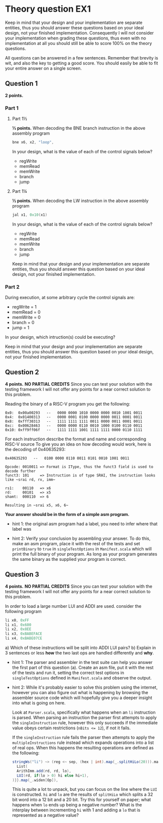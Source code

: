 * Theory question EX1
  
  Keep in mind that your design and your implementation are separate entities,
  thus you should answer these questions based on your ideal design, not your
  finished implementation. Consequently I will not consider your implementation
  when grading these questions, thus even with no implementation at all you
  should still be able to score 100% on the theory questions.
  
  All questions can be answered in a few sentences. Remember that brevity is wit,
  and also the key to getting a good score.
  You should easily be able to fit your entire answer on a single screen.

** Question 1
   *2 points.*
*** Part 1
**** Part 1½
    *½ points.*
    When decoding the BNE branch instruction in the above assembly program
    #+begin_src asm
    bne x6, x2, "loop",
    #+end_src
    
    In your design, what is the value of each of the control signals below?
     
    + regWrite
    + memRead
    + memWrite
    + branch
    + jump

**** Part 1¼
    *½ points.*
    When decoding the LW instruction in the above assembly program
    #+begin_src asm
    jal x1, 0x10(x1)
    #+end_src
    
    In your design, what is the value of each of the control signals below?
     
    + regWrite
    + memRead
    + memWrite
    + branch
    + jump
      
    Keep in mind that your design and your implementation are separate entities, thus
    you should answer this question based on your ideal design, not your finished 
    implementation.
   
*** Part 2
   During execution, at some arbitrary cycle the control signals are:

   + regWrite = 1
   + memRead  = 0
   + memWrite = 0
   + branch   = 0
   + jump     = 1
   
   In your design, which intruction(s) could be executing?
   

   Keep in mind that your design and your implementation are separate entities, thus
   you should answer this question based on your ideal design, not your finished 
   implementation.
   
** Question 2
   *4 points.*
   *NO PARTIAL CREDITS*
   Since you can test your solution with the testing framework I will not offer any
   points for a near correct solution to this problem.

   Reading the binary of a RISC-V program you get the following:

   #+begin_src text
   0x0:  0x00a00293   --   0000 0000 1010 0000 0000 0010 1001 0011
   0x4:  0x01400313   --   0000 0001 0100 0000 0000 0011 0001 0011
   0x8:  0xfff30313   --   1111 1111 1111 0011 0000 0011 0001 0011
   0xc:  0x00628463   --   0000 0000 0110 0010 1000 0100 0110 0011
   0x10: 0xff9ff06f   --   1111 1111 1001 1111 1111 0000 0110 1111
   #+end_src

   For each instruction describe the format and name and corresponding RISC-V source
   To give you an idea on how decoding would work, here is the decoding of 0x40635293:

   #+begin_src text
   0x40635293   --   0100 0000 0110 0011 0101 0010 1001 0011

   Opcode: 0010011 => Format is IType, thus the funct3 field is used to decode further
   funct3: 101     => Instruction is of type SRAI, the instruction looks like ~srai rd, rx, imm~

   rs1:    00110   => x6
   rd:     00101   => x5
   shamt:  000110  => 6
   
   Resulting in ~srai x5, x6, 6~
   #+end_src
   
   *Your answer should be in the form of a simple asm program.*
   + hint 1: 
     the original asm program had a label, you need to infer where that label was

   + hint 2: 
     Verify your conclusion by assembling your answer.
     To do this, make an asm program, place it with the rest of the tests and set
     ~printBinary~ to ~true~ in ~singleTestOptions~ in ~Manifest.scala~ which will
     print the full binary of your program.
     As long as your program generates the same binary as the supplied your program
     is correct.
     

** Question 3
   *4 points.*
   *NO PARTIAL CREDITS*
   Since you can test your solution with the testing framework I will not offer any
   points for a near correct solution to this problem.

   In order to load a large number LUI and ADDI are used.
   consider the following program
   #+begin_src asm
   li x0, 0xFF
   li x1, 0x600
   li x2, 0x8EE
   li x3, 0xBABEFACE
   li x4, 0xBABE07CE
   #+end_src
   
   a) Which of these instructions will be split into ADDI LUI pairs?
   b) Explain in 3 sentences or less *how* the two last ops are handled differently and *why*.
   
   + hint 1: 
     The parser and assembler in the test suite can help you answer the first part of
     this question (a).
     Create an asm file, put it with the rest of the tests and run it, setting the correct
     test options in ~singleTestOptions~ defined in ~Manifest.scala~ and observe the output.
     
   + hint 2:
     While it's probably easier to solve this problem using the internet, however you 
     can also figure out what is happening by browsing the assembler source code which
     will hopefully give you a deeper insight into what is going on here.
     
     Look at ~Parser.scala~, specifically what happens when an ~li~ instruction is parsed.
     When parsing an instruction the parser first attempts to apply the 
     ~singleInstruction~ rule, however this only succeeds if the immediate value
     obeys certain restrictions (~nBits <= 12~), if not it fails.
     
     If the ~singleInstruction~ rule fails the parser then attempts to apply the
     ~multipleInstructions~ rule instead which expands operations into a list of real ops.
     When this happens the resulting operations are defined as the following:
     #+begin_src scala
     stringWs("li") ~> (reg <~ sep, (hex | int).map(_.splitHiLo(20))).mapN{ case(rd, (hi, lo)) => {
       List(
       ArithImm.add(rd, rd, lo),
       LUI(rd, if(lo > 0) hi else hi+1),
     )}}.map(_.widen[Op]),
     #+end_src
     This is quite a lot to unpack, but you can focus on the line where the ~LUI~ is constructed.
     ~hi~ and ~lo~ are the results of ~splitHiLo~ which splits a 32 bit word into a 12 bit and a
     20 bit.
     Try this for yourself on paper; what happens when ~lo~ ends up being a negative number?
     What is the interplay between incrementing ~hi~ with 1 and adding a ~lo~ that is represented
     as a negative value?
